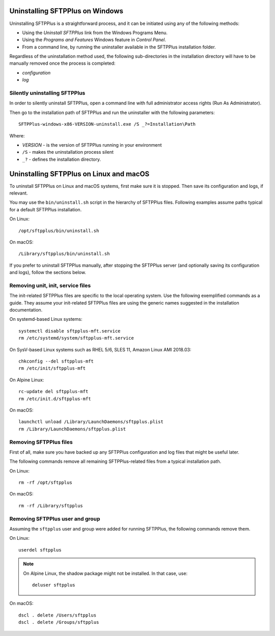 Uninstalling SFTPPlus on Windows
================================

Uninstalling SFTPPlus is a straightforward process, and it can
be initiated using any of the following methods:

* Using the `Uninstall SFTPPlus` link from the Windows Programs Menu.
* Using the *Programs and Features* Windows feature in *Control Panel*.
* From a command line, by running the uninstaller available in the SFTPPlus
  installation folder.

Regardless of the uninstallation method used, the following sub-directories in
the installation directory will have to be manually removed once the process
is completed:

* `configuration`
* `log`


Silently uninstalling SFTPPlus
------------------------------

In order to silently uninstall SFTPPlus,
open a command line with full administrator access rights
(Run As Administrator).

Then go to the installation path of SFTPPlus and run the uninstaller
with the following parameters::

    SFTPPlus-windows-x86-VERSION-uninstall.exe /S _?=Installation\Path

Where:

* `VERSION` - is the version of SFTPPlus running in your environment

* ``/S`` - makes the uninstallation process silent

* ``_?`` - defines the installation directory.


Uninstalling SFTPPlus on Linux and macOS
========================================

To uninstall SFTPPlus on Linux and macOS systems, first make sure it is stopped.
Then save its configuration and logs, if relevant.

You may use the ``bin/uninstall.sh`` script in the hierarchy of SFTPPlus files.
Following examples assume paths typical for a default SFTPPlus installation.

On Linux::

    /opt/sftpplus/bin/uninstall.sh

On macOS::

    /Library/sftpplus/bin/uninstall.sh

If you prefer to uninstall SFTPPlus manually, after stopping the SFTPPlus server
(and optionally saving its configuration and logs), follow the sections below.


Removing unit, init, service files
----------------------------------

The init-related SFTPPlus files are specific to the local operating system.
Use the following exemplified commands as a guide.
They assume your init-related SFTPPlus files are using
the generic names suggested in the installation documentation.

On systemd-based Linux systems::

    systemctl disable sftpplus-mft.service
    rm /etc/systemd/system/sftpplus-mft.service

On SysV-based Linux systems such as RHEL 5/6, SLES 11,
Amazon Linux AMI 2018.03::

    chkconfig --del sftpplus-mft
    rm /etc/init/sftpplus-mft

On Alpine Linux::

    rc-update del sftpplus-mft
    rm /etc/init.d/sftpplus-mft

On macOS::

    launchctl unload /Library/LaunchDaemons/sftpplus.plist
    rm /Library/LaunchDaemons/sftpplus.plist


Removing SFTPPlus files
-----------------------

First of all, make sure you have backed up any SFTPPlus configuration and log
files that might be useful later.

The following commands remove all remaining SFTPPlus-related files
from a typical installation path.

On Linux::

    rm -rf /opt/sftpplus

On macOS::

    rm -rf /Library/sftpplus


Removing SFTPPlus user and group
--------------------------------

Assuming the ``sftpplus`` user and group were added for running SFTPPlus,
the following commands remove them.

On Linux::

    userdel sftpplus

..  note::
    On Alpine Linux, the shadow package might not be installed.
    In that case, use::

        deluser sftpplus

On macOS::

   dscl . delete /Users/sftpplus
   dscl . delete /Groups/sftpplus
